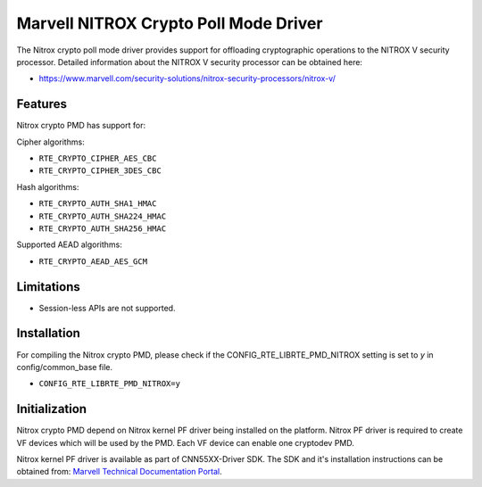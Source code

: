 ..  SPDX-License-Identifier: BSD-3-Clause
    Copyright(C) 2019 Marvell International Ltd.

Marvell NITROX Crypto Poll Mode Driver
======================================

The Nitrox crypto poll mode driver provides support for offloading
cryptographic operations to the NITROX V security processor. Detailed
information about the NITROX V security processor can be obtained here:

* https://www.marvell.com/security-solutions/nitrox-security-processors/nitrox-v/

Features
--------

Nitrox crypto PMD has support for:

Cipher algorithms:

* ``RTE_CRYPTO_CIPHER_AES_CBC``
* ``RTE_CRYPTO_CIPHER_3DES_CBC``

Hash algorithms:

* ``RTE_CRYPTO_AUTH_SHA1_HMAC``
* ``RTE_CRYPTO_AUTH_SHA224_HMAC``
* ``RTE_CRYPTO_AUTH_SHA256_HMAC``

Supported AEAD algorithms:

* ``RTE_CRYPTO_AEAD_AES_GCM``

Limitations
-----------

* Session-less APIs are not supported.

Installation
------------

For compiling the Nitrox crypto PMD, please check if the
CONFIG_RTE_LIBRTE_PMD_NITROX setting is set to `y` in config/common_base file.

* ``CONFIG_RTE_LIBRTE_PMD_NITROX=y``

Initialization
--------------

Nitrox crypto PMD depend on Nitrox kernel PF driver being installed on the
platform. Nitrox PF driver is required to create VF devices which will
be used by the PMD. Each VF device can enable one cryptodev PMD.

Nitrox kernel PF driver is available as part of CNN55XX-Driver SDK. The SDK
and it's installation instructions can be obtained from:
`Marvell Technical Documentation Portal <https://support.cavium.com/>`_.
